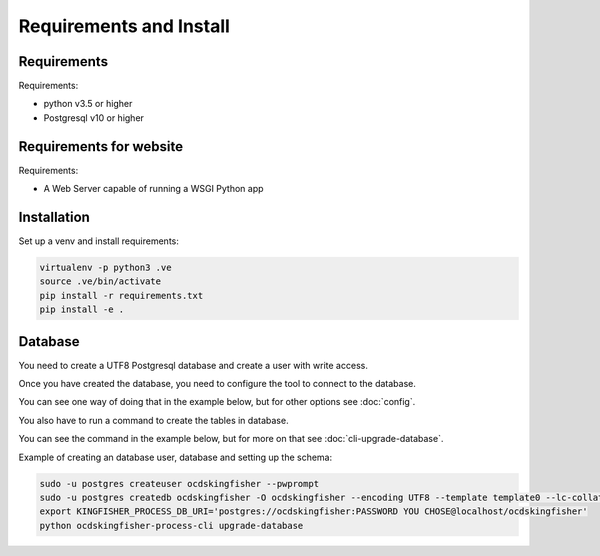 Requirements and Install
========================

Requirements
------------

Requirements:

- python v3.5 or higher
- Postgresql v10 or higher

Requirements for website
------------------------

Requirements:

- A Web Server capable of running a WSGI Python app

Installation
------------

Set up a venv and install requirements:

.. code-block:: shell-session

    virtualenv -p python3 .ve
    source .ve/bin/activate
    pip install -r requirements.txt
    pip install -e .

Database
--------

You need to create a UTF8 Postgresql database and create a user with write access.

Once you have created the database, you need to configure the tool to connect to the database.

You can see one way of doing that in the example below, but for other options see :doc:`config`.

You also have to run a command to create the tables in database.

You can see the command in the example below, but for more on that see :doc:`cli-upgrade-database`.

Example of creating an database user, database and setting up the schema:

.. code-block:: shell-session


    sudo -u postgres createuser ocdskingfisher --pwprompt
    sudo -u postgres createdb ocdskingfisher -O ocdskingfisher --encoding UTF8 --template template0 --lc-collate en_US.UTF-8 --lc-ctype en_US.UTF-8
    export KINGFISHER_PROCESS_DB_URI='postgres://ocdskingfisher:PASSWORD YOU CHOSE@localhost/ocdskingfisher'
    python ocdskingfisher-process-cli upgrade-database
